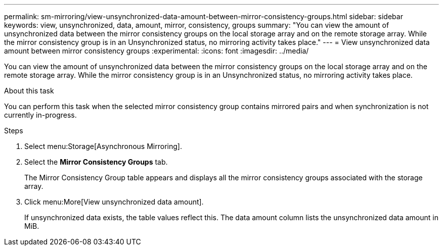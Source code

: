 ---
permalink: sm-mirroring/view-unsynchronized-data-amount-between-mirror-consistency-groups.html
sidebar: sidebar
keywords: view, unsynchronized, data, amount, mirror, consistency, groups
summary: "You can view the amount of unsynchronized data between the mirror consistency groups on the local storage array and on the remote storage array. While the mirror consistency group is in an Unsynchronized status, no mirroring activity takes place."
---
= View unsynchronized data amount between mirror consistency groups
:experimental:
:icons: font
:imagesdir: ../media/

[.lead]
You can view the amount of unsynchronized data between the mirror consistency groups on the local storage array and on the remote storage array. While the mirror consistency group is in an Unsynchronized status, no mirroring activity takes place.

.About this task

You can perform this task when the selected mirror consistency group contains mirrored pairs and when synchronization is not currently in-progress.

.Steps

. Select menu:Storage[Asynchronous Mirroring].
. Select the *Mirror Consistency Groups* tab.
+
The Mirror Consistency Group table appears and displays all the mirror consistency groups associated with the storage array.

. Click menu:More[View unsynchronized data amount].
+
If unsynchronized data exists, the table values reflect this. The data amount column lists the unsynchronized data amount in MiB.
